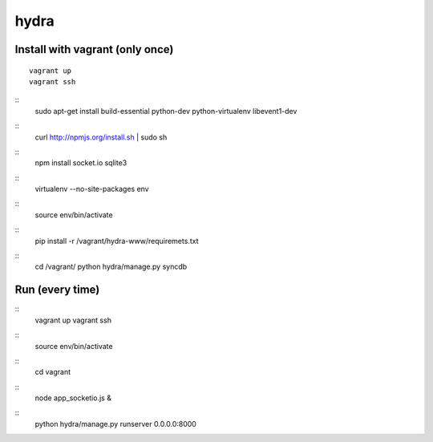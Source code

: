 hydra
========


Install with vagrant (only once)
--------------------------------

::

    vagrant up
    vagrant ssh

::
    sudo apt-get install build-essential python-dev python-virtualenv libevent1-dev 

::
    curl http://npmjs.org/install.sh | sudo sh
     
::
    npm install socket.io sqlite3

::
    virtualenv --no-site-packages env

::
    source env/bin/activate

::
    pip install -r /vagrant/hydra-www/requiremets.txt

::
    cd /vagrant/
    python hydra/manage.py syncdb


Run (every time)
----------------

::
    vagrant up
    vagrant ssh

::
    source env/bin/activate

::
    cd vagrant

::
    node app_socketio.js &

::
	python hydra/manage.py runserver 0.0.0.0:8000

